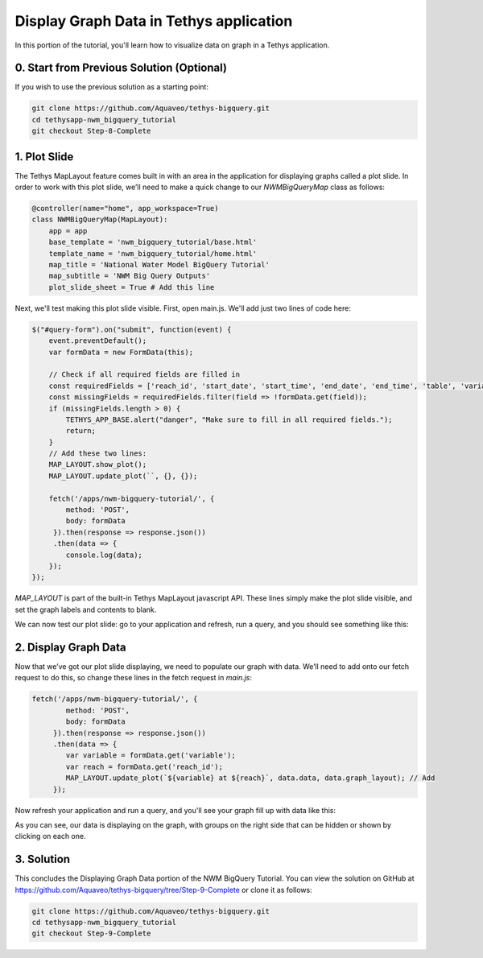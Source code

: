 Display Graph Data in Tethys application
========================================
In this portion of the tutorial, you'll learn how to visualize data on graph in a Tethys application.

0. Start from Previous Solution (Optional)
-----------
If you wish to use the previous solution as a starting point:

.. code-block:: bash
    
    git clone https://github.com/Aquaveo/tethys-bigquery.git
    cd tethysapp-nwm_bigquery_tutorial
    git checkout Step-8-Complete

1. Plot Slide
-------------
The Tethys MapLayout feature comes built in with an area in the application for displaying graphs called a plot slide. 
In order to work with this plot slide, we’ll need to make a quick change to our `NWMBigQueryMap` class as follows:

.. code-block:: python

    @controller(name="home", app_workspace=True)
    class NWMBigQueryMap(MapLayout):
        app = app
        base_template = 'nwm_bigquery_tutorial/base.html'
        template_name = 'nwm_bigquery_tutorial/home.html'
        map_title = 'National Water Model BigQuery Tutorial'
        map_subtitle = 'NWM Big Query Outputs'
        plot_slide_sheet = True # Add this line

Next, we'll test making this plot slide visible. First, open main.js. We'll add just two lines of code here:

.. code-block:: javascript
    
    $("#query-form").on("submit", function(event) {
        event.preventDefault();
        var formData = new FormData(this);
       
        // Check if all required fields are filled in
        const requiredFields = ['reach_id', 'start_date', 'start_time', 'end_date', 'end_time', 'table', 'variable'];
        const missingFields = requiredFields.filter(field => !formData.get(field));
        if (missingFields.length > 0) {
            TETHYS_APP_BASE.alert("danger", "Make sure to fill in all required fields.");
            return;
        }
	// Add these two lines:
        MAP_LAYOUT.show_plot(); 
        MAP_LAYOUT.update_plot(``, {}, {});
       
        fetch('/apps/nwm-bigquery-tutorial/', {
            method: 'POST',
            body: formData
         }).then(response => response.json())
         .then(data => {
            console.log(data);
        });
    });


`MAP_LAYOUT` is part of the built-in Tethys MapLayout javascript API. These lines simply make the plot slide visible, 
and set the graph labels and contents to blank. 

We can now test our plot slide: go to your application and refresh, run a query, and you should see something like this:

.. image:: images/plot_slide_showing_screenshot.png

2. Display Graph Data
---------------------
Now that we’ve got our plot slide displaying, we need to populate our graph with data. 
We’ll need to add onto our fetch request to do this, so change these lines in the fetch request in `main.js`:

.. code-block:: javascript
    
    fetch('/apps/nwm-bigquery-tutorial/', {
            method: 'POST',
            body: formData
         }).then(response => response.json())
         .then(data => {
            var variable = formData.get('variable');
            var reach = formData.get('reach_id');
            MAP_LAYOUT.update_plot(`${variable} at ${reach}`, data.data, data.graph_layout); // Add
         });

Now refresh your application and run a query, and you'll see your graph fill up with data like this:

.. image:: images/graph_data_showing_screenshot.png

As you can see, our data is displaying on the graph, with groups on the right side that can be hidden or shown by clicking on each one.

3. Solution
-----------
This concludes the Displaying Graph Data portion of the NWM BigQuery Tutorial. You can view the solution on GitHub at https://github.com/Aquaveo/tethys-bigquery/tree/Step-9-Complete or clone it as follows:

.. code-block:: bash

    git clone https://github.com/Aquaveo/tethys-bigquery.git
    cd tethysapp-nwm_bigquery_tutorial
    git checkout Step-9-Complete 
